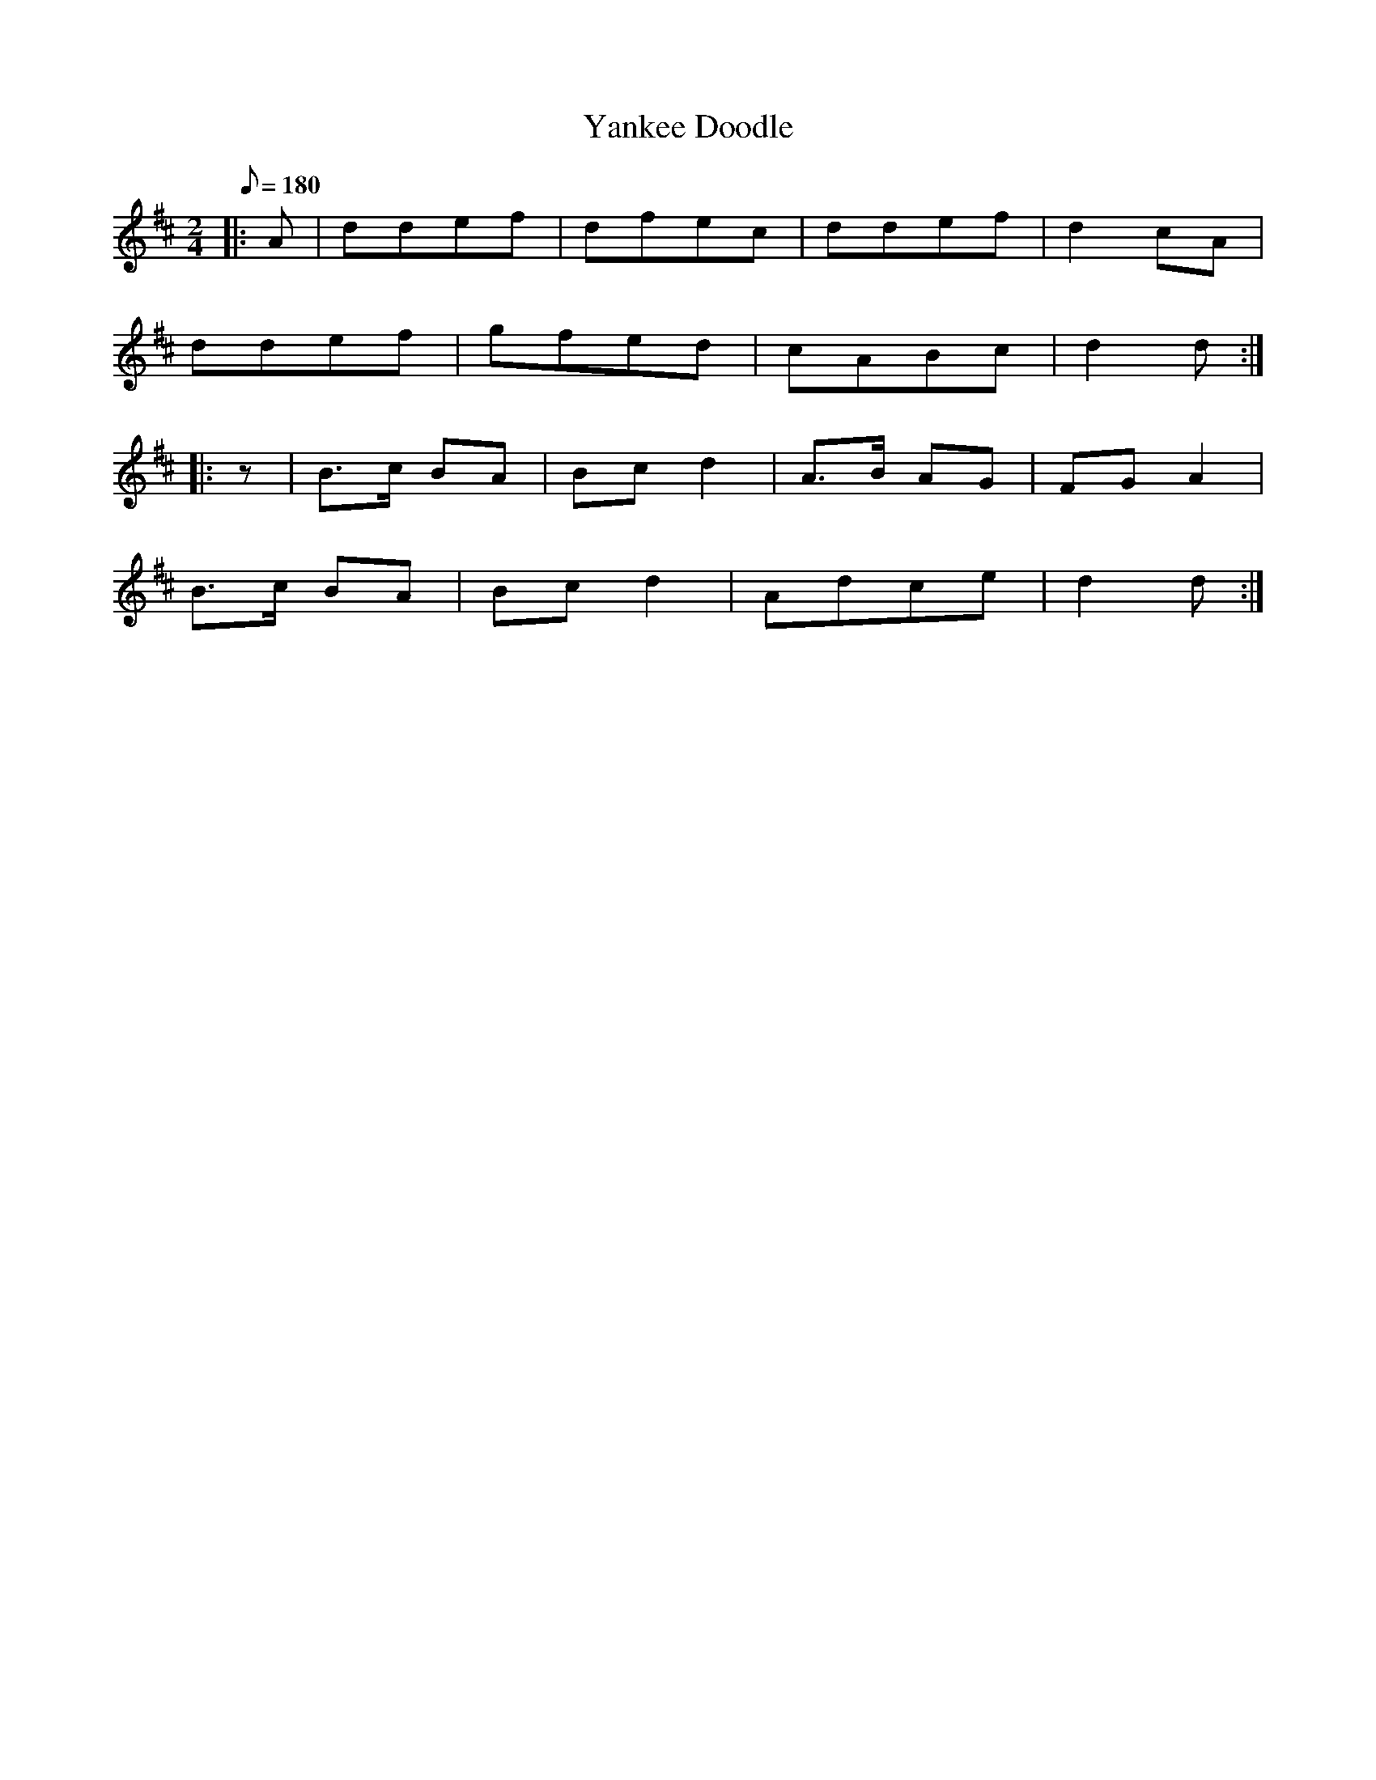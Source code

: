 X:138
T:Yankee Doodle
S:American Veteran Fifer #138
M:2/4
L:1/8
Q:1/8=180
K:D 
%%MIDI program 72
%%MIDI transpose 8
%%MIDI ratio 3 1
|: A | ddef | dfec | ddef | d2 cA |
ddef | gfed | cABc | d2 d:|
|: z | B>c BA | Bc d2 | A>B AG | FG A2 |
B>c BA | Bcd2 | Adce | d2 d :|

